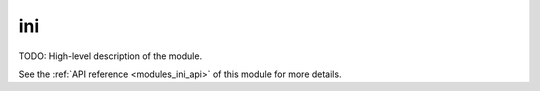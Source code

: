 ..
    Copyright (c) 2020-2021 The STE||AR-Group

    SPDX-License-Identifier: BSL-1.0
    Distributed under the Boost Software License, Version 1.0. (See accompanying
    file LICENSE_1_0.txt or copy at http://www.boost.org/LICENSE_1_0.txt)

.. _modules_ini:

===
ini
===

TODO: High-level description of the module.

See the :ref:`API reference <modules_ini_api>` of this module for more
details.

